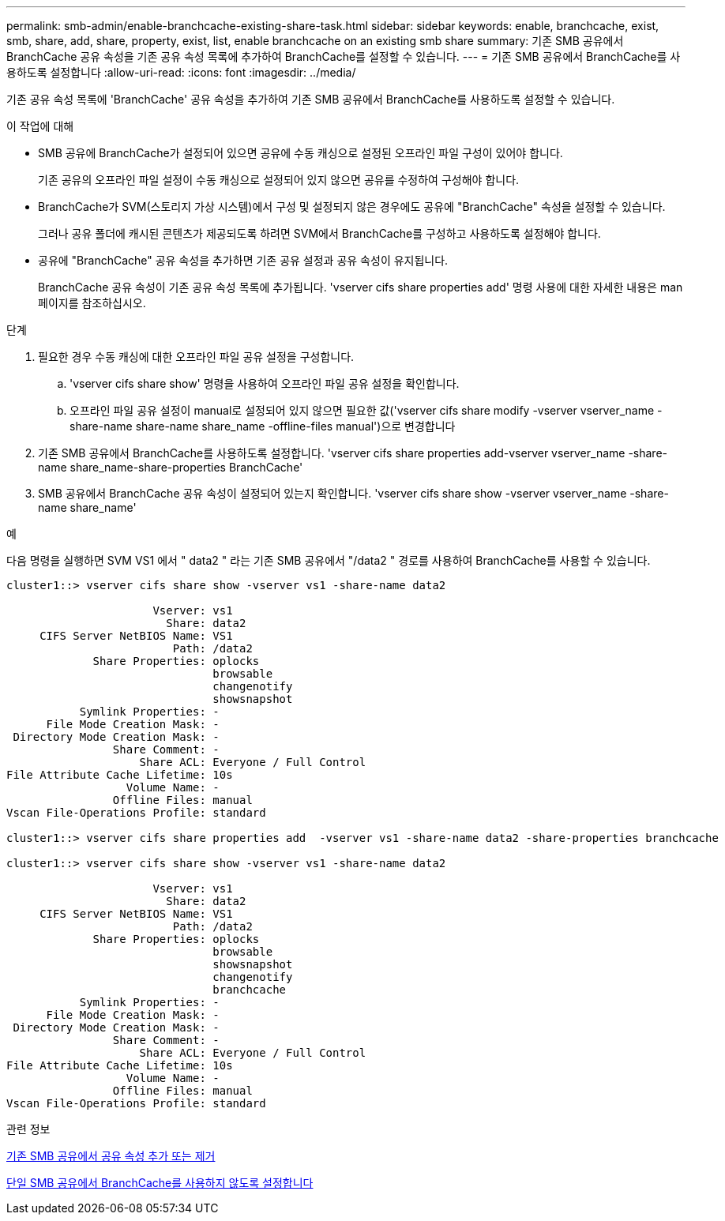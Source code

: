 ---
permalink: smb-admin/enable-branchcache-existing-share-task.html 
sidebar: sidebar 
keywords: enable, branchcache, exist, smb, share, add, share, property, exist, list, enable branchcache on an existing smb share 
summary: 기존 SMB 공유에서 BranchCache 공유 속성을 기존 공유 속성 목록에 추가하여 BranchCache를 설정할 수 있습니다. 
---
= 기존 SMB 공유에서 BranchCache를 사용하도록 설정합니다
:allow-uri-read: 
:icons: font
:imagesdir: ../media/


[role="lead"]
기존 공유 속성 목록에 'BranchCache' 공유 속성을 추가하여 기존 SMB 공유에서 BranchCache를 사용하도록 설정할 수 있습니다.

.이 작업에 대해
* SMB 공유에 BranchCache가 설정되어 있으면 공유에 수동 캐싱으로 설정된 오프라인 파일 구성이 있어야 합니다.
+
기존 공유의 오프라인 파일 설정이 수동 캐싱으로 설정되어 있지 않으면 공유를 수정하여 구성해야 합니다.

* BranchCache가 SVM(스토리지 가상 시스템)에서 구성 및 설정되지 않은 경우에도 공유에 "BranchCache" 속성을 설정할 수 있습니다.
+
그러나 공유 폴더에 캐시된 콘텐츠가 제공되도록 하려면 SVM에서 BranchCache를 구성하고 사용하도록 설정해야 합니다.

* 공유에 "BranchCache" 공유 속성을 추가하면 기존 공유 설정과 공유 속성이 유지됩니다.
+
BranchCache 공유 속성이 기존 공유 속성 목록에 추가됩니다. 'vserver cifs share properties add' 명령 사용에 대한 자세한 내용은 man 페이지를 참조하십시오.



.단계
. 필요한 경우 수동 캐싱에 대한 오프라인 파일 공유 설정을 구성합니다.
+
.. 'vserver cifs share show' 명령을 사용하여 오프라인 파일 공유 설정을 확인합니다.
.. 오프라인 파일 공유 설정이 manual로 설정되어 있지 않으면 필요한 값('vserver cifs share modify -vserver vserver_name -share-name share-name share_name -offline-files manual')으로 변경합니다


. 기존 SMB 공유에서 BranchCache를 사용하도록 설정합니다. 'vserver cifs share properties add-vserver vserver_name -share-name share_name-share-properties BranchCache'
. SMB 공유에서 BranchCache 공유 속성이 설정되어 있는지 확인합니다. 'vserver cifs share show -vserver vserver_name -share-name share_name'


.예
다음 명령을 실행하면 SVM VS1 에서 " data2 " 라는 기존 SMB 공유에서 "/data2 " 경로를 사용하여 BranchCache를 사용할 수 있습니다.

[listing]
----
cluster1::> vserver cifs share show -vserver vs1 -share-name data2

                      Vserver: vs1
                        Share: data2
     CIFS Server NetBIOS Name: VS1
                         Path: /data2
             Share Properties: oplocks
                               browsable
                               changenotify
                               showsnapshot
           Symlink Properties: -
      File Mode Creation Mask: -
 Directory Mode Creation Mask: -
                Share Comment: -
                    Share ACL: Everyone / Full Control
File Attribute Cache Lifetime: 10s
                  Volume Name: -
                Offline Files: manual
Vscan File-Operations Profile: standard

cluster1::> vserver cifs share properties add  -vserver vs1 -share-name data2 -share-properties branchcache

cluster1::> vserver cifs share show -vserver vs1 -share-name data2

                      Vserver: vs1
                        Share: data2
     CIFS Server NetBIOS Name: VS1
                         Path: /data2
             Share Properties: oplocks
                               browsable
                               showsnapshot
                               changenotify
                               branchcache
           Symlink Properties: -
      File Mode Creation Mask: -
 Directory Mode Creation Mask: -
                Share Comment: -
                    Share ACL: Everyone / Full Control
File Attribute Cache Lifetime: 10s
                  Volume Name: -
                Offline Files: manual
Vscan File-Operations Profile: standard
----
.관련 정보
xref:add-remove-share-properties-eexisting-share-task.adoc[기존 SMB 공유에서 공유 속성 추가 또는 제거]

xref:disable-branchcache-single-share-task.adoc[단일 SMB 공유에서 BranchCache를 사용하지 않도록 설정합니다]
